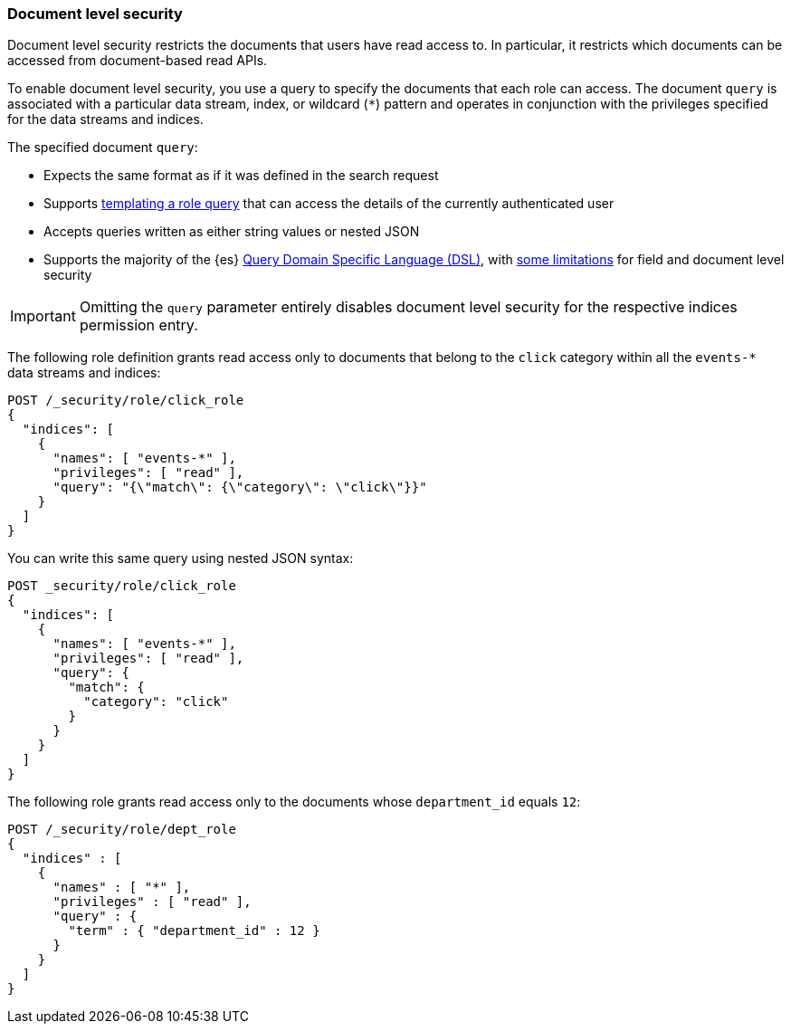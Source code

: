 [role="xpack"]
[[document-level-security]]
=== Document level security

Document level security restricts the documents that users have read access to.
In particular, it restricts which documents can be accessed from document-based
read APIs.

To enable document level security, you use a query to specify the documents that
each role can access. The document `query` is associated with a particular data
stream, index, or wildcard (`*`) pattern and operates in conjunction with the
privileges specified for the data streams and indices.

The specified document `query`:

* Expects the same format as if it was defined in the search request
* Supports <<templating-role-query,templating a role query>> that can access
the details of the currently authenticated user
* Accepts queries written as either string values or nested JSON
* Supports the majority of the {es}
<<query-dsl,Query Domain Specific Language (DSL)>>, with <<field-document-limitations,some limitations>> for field and document level security

IMPORTANT: Omitting the `query` parameter entirely disables document level
security for the respective indices permission entry.

The following role definition grants read access only to documents that
belong to the `click` category within all the `events-*` data streams and indices:

[source,console]
----
POST /_security/role/click_role
{
  "indices": [
    {
      "names": [ "events-*" ],
      "privileges": [ "read" ],
      "query": "{\"match\": {\"category\": \"click\"}}"
    }
  ]
}
----

You can write this same query using nested JSON syntax:

[source,console]
----
POST _security/role/click_role
{
  "indices": [
    {
      "names": [ "events-*" ],
      "privileges": [ "read" ],
      "query": {
        "match": {
          "category": "click"
        }
      }
    }
  ]
}
----

The following role grants read access only to the documents whose
`department_id` equals `12`:

[source,console]
----
POST /_security/role/dept_role
{
  "indices" : [
    {
      "names" : [ "*" ],
      "privileges" : [ "read" ],
      "query" : {
        "term" : { "department_id" : 12 }
      }
    }
  ]
}
----
